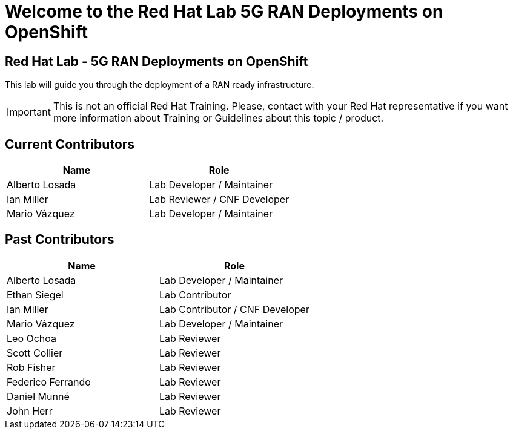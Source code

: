 = Welcome to the Red Hat Lab 5G RAN Deployments on OpenShift
:!sectids:

[.text-center.strong]
== Red Hat Lab - 5G RAN Deployments on OpenShift

This lab will guide you through the deployment of a RAN ready infrastructure.

IMPORTANT: This is not an official Red Hat Training. Please, contact with your Red Hat representative if you want more information about Training or Guidelines about this topic / product.

[#current-contributors]
== Current Contributors

[cols="1,1"]
|===
|Name |Role

|Alberto Losada
|Lab Developer / Maintainer

|Ian Miller
|Lab Reviewer / CNF Developer

|Mario Vázquez
|Lab Developer / Maintainer

|===

[#past-contributors]
== Past Contributors

[cols="1,1"]
|===
|Name |Role

|Alberto Losada
|Lab Developer / Maintainer

|Ethan Siegel
|Lab Contributor

|Ian Miller
|Lab Contributor / CNF Developer

|Mario Vázquez
|Lab Developer / Maintainer

|Leo Ochoa
|Lab Reviewer

|Scott Collier
|Lab Reviewer

|Rob Fisher
|Lab Reviewer

|Federico Ferrando
|Lab Reviewer

|Daniel Munné
|Lab Reviewer

|John Herr
|Lab Reviewer

|===
